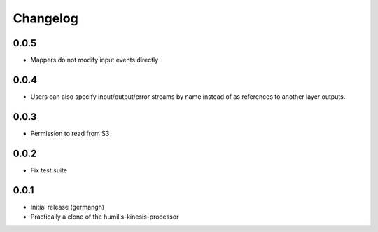 Changelog
=========

0.0.5
-----

- Mappers do not modify input events directly

0.0.4
-----

- Users can also specify input/output/error streams by name instead of as
  references to another layer outputs.

0.0.3
-----

- Permission to read from S3

0.0.2
-----

- Fix test suite

0.0.1
-----

- Initial release (germangh)
- Practically a clone of the humilis-kinesis-processor
